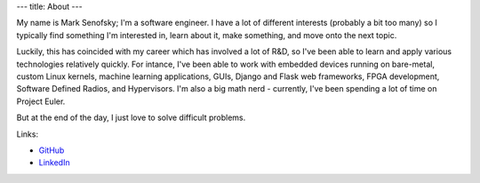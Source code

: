 ---
title: About
---

My name is Mark Senofsky; I'm a software engineer. I have a lot of different interests (probably a bit too many) so I typically find something I'm interested in, learn about it, make something, and move onto the next topic.

Luckily, this has coincided with my career which has involved a lot of R&D, so I've been able to learn and apply various technologies relatively quickly. For intance, I've been able to work with embedded devices running on bare-metal, custom Linux kernels, machine learning applications, GUIs, Django and Flask web frameworks, FPGA development, Software Defined Radios, and Hypervisors. I'm also a big math nerd - currently, I've been spending a lot of time on Project Euler.

But at the end of the day, I just love to solve difficult problems.

Links:

* `GitHub <https://github.com/senofsky/>`_
* `LinkedIn <https://www.linkedin.com/in/mark-senofsky/>`_
